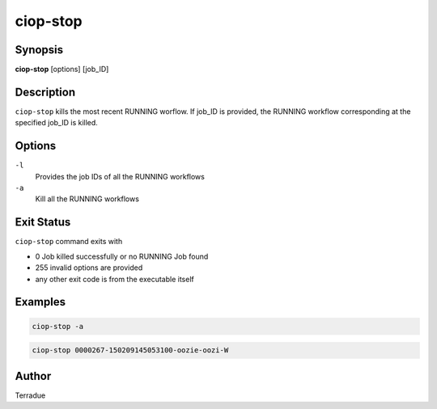 ciop-stop
=========

Synopsis
--------

**ciop-stop** [options] [job_ID]

Description
-----------

``ciop-stop`` kills the most recent RUNNING worflow. If job_ID is provided, the RUNNING workflow corresponding at the specified job_ID is killed. 

Options
-------

``-l``
    Provides the job IDs of all the RUNNING workflows

``-a``
    Kill all the RUNNING workflows

Exit Status
-----------

``ciop-stop`` command exits with

* 0           Job killed successfully or no RUNNING Job found
* 255         invalid options are provided
* any other exit code is from the executable itself

Examples
--------

.. code-block:: bash

  ciop-stop -a
      
.. code-block:: bash

  ciop-stop 0000267-150209145053100-oozie-oozi-W

Author
------

Terradue

